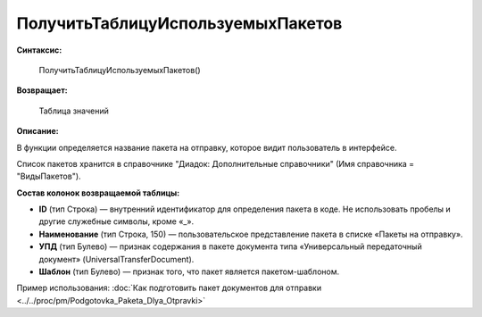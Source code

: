 
ПолучитьТаблицуИспользуемыхПакетов
==================================

**Синтаксис:**

      ПолучитьТаблицуИспользуемыхПакетов()

**Возвращает:**

      Таблица значений

**Описание:**

В функции определяется название пакета на отправку, которое видит пользователь в интерфейсе.

Список пакетов хранится в справочнике "Диадок: Дополнительные справочники" (Имя справочника = "ВидыПакетов").

**Состав колонок возвращаемой таблицы:**

* **ID** (тип Строка) — внутренний идентификатор для определения пакета в коде. Не использовать пробелы и другие служебные символы, кроме «_».
* **Наименование** (тип Строка, 150) — пользовательское представление пакета в списке «Пакеты на отправку».
* **УПД** (тип Булево) — признак содержания в пакете документа типа «Универсальный передаточный документ» (UniversalTransferDocument).
* **Шаблон** (тип Булево) — признак того, что пакет является пакетом-шаблоном.

Пример использования: :doc:`Как подготовить пакет документов для отправки <../../proc/pm/Podgotovka_Paketa_Dlya_Otpravki>`
